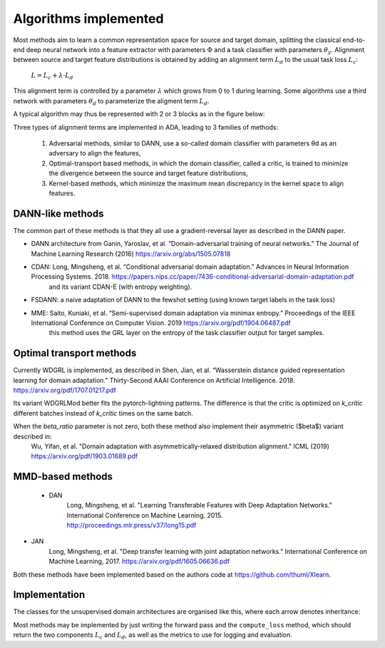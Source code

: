 Algorithms implemented
######################

Most methods aim to learn a common representation space for source and target domain, splitting the classical 
end-to-end deep neural network into a feature extractor with parameters :math:`\Phi` and a task classifier with parameters :math:`\theta_y`.
Alignment between source and target feature distributions is obtained by adding an alignment term :math:`L_d` to the usual task loss :math:`L_c`:

    :math:`L = L_c + \lambda \cdot L_d`

This alignment term is controlled by a parameter :math:`\lambda` which grows from 0 to 1 during learning. Some algorithms use a third network with parameters :math:`\theta_d`
to parameterize the aligment term :math:`L_d`.

A typical algorithm may thus be represented with 2 or 3 blocks as in the figure below:

.. image:: images/ada_blocks.png

Three types of alignment terms are implemented in ADA, leading to 3 families of methods:

  1. Adversarial methods, similar to DANN, use a so-called domain classifier with parameters θd as an adversary to align the features,
  2. Optimal-transport based methods, in which the domain classifier, called a critic, is trained to minimize the divergence between the source and target feature distributions,
  3. Kernel-based methods, which minimize the maximum mean discrepancy in the kernel space to align features.

DANN-like methods
-----------------

The common part of these methods is that they all use a gradient-reversal layer as described in the DANN paper.

- DANN architecture from Ganin, Yaroslav, et al. “Domain-adversarial training of neural networks.” The Journal of Machine Learning Research (2016) https://arxiv.org/abs/1505.07818
- CDAN: Long, Mingsheng, et al. “Conditional adversarial domain adaptation.” Advances in Neural Information Processing Systems. 2018. https://papers.nips.cc/paper/7436-conditional-adversarial-domain-adaptation.pdf
    and its variant CDAN-E (with entropy weighting).
- FSDANN: a naive adaptation of DANN to the fewshot setting (using known target labels in the task loss)
- MME:  Saito, Kuniaki, et al. “Semi-supervised domain adaptation via minimax entropy.” Proceedings of the IEEE International Conference on Computer Vision. 2019 https://arxiv.org/pdf/1904.06487.pdf 
    this method uses the GRL layer on the entropy of the task classifier output for target samples.

Optimal transport methods
-------------------------

Currently WDGRL is implemented, as described in Shen, Jian, et al. “Wasserstein distance guided representation learning for domain adaptation.” Thirty-Second AAAI Conference on Artificial Intelligence. 2018. https://arxiv.org/pdf/1707.01217.pdf

Its variant WDGRLMod better fits the pytorch-lightning patterns. The difference is that the critic is optimized on `k_critic` different batches instead of `k_critic` times
on the same batch.

When the `beta_ratio` parameter is not zero, both these method also implement their asymmetric ($\beta$) variant described in:
    Wu, Yifan, et al.
    "Domain adaptation with asymmetrically-relaxed distribution alignment."
    ICML (2019)
    https://arxiv.org/pdf/1903.01689.pdf


MMD-based methods
-----------------

 - DAN
    Long, Mingsheng, et al.
    "Learning Transferable Features with Deep Adaptation Networks."
    International Conference on Machine Learning. 2015.
    http://proceedings.mlr.press/v37/long15.pdf 

- JAN
    Long, Mingsheng, et al. 
    "Deep transfer learning with joint adaptation networks."
    International Conference on Machine Learning, 2017.
    https://arxiv.org/pdf/1605.06636.pdf


Both these methods have been implemented based on the authors code at https://github.com/thuml/Xlearn.

Implementation
--------------

The classes for the unsupervised domain architectures are organised like this, where each arrow denotes inheritance:

.. image:: images/ada_architecture_models.png

Most methods may be implemented by just writing the forward pass and the ``compute_loss`` method, which should return the
two components :math:`L_c` and :math:`L_d`, as well as the metrics to use for logging and evaluation.
